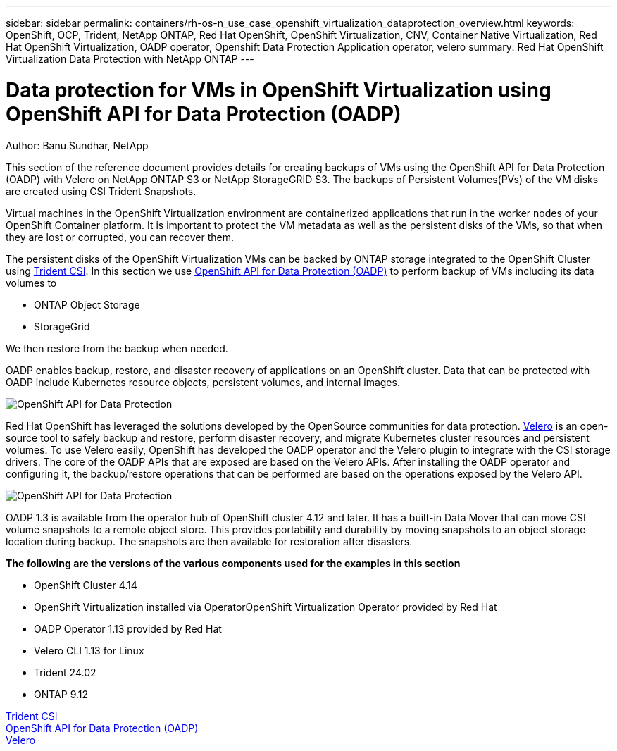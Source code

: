 ---
sidebar: sidebar
permalink: containers/rh-os-n_use_case_openshift_virtualization_dataprotection_overview.html
keywords: OpenShift, OCP, Trident, NetApp ONTAP, Red Hat OpenShift, OpenShift Virtualization, CNV, Container Native Virtualization, Red Hat OpenShift Virtualization, OADP operator, Openshift Data Protection Application operator, velero
summary: Red Hat OpenShift Virtualization Data Protection with NetApp ONTAP
---

= Data protection for VMs in OpenShift Virtualization using OpenShift API for Data Protection (OADP)
:hardbreaks:
:nofooter:
:icons: font
:linkattrs:
:imagesdir: ../media/

Author: Banu Sundhar, NetApp

[.lead]
This section of the reference document provides details for creating backups of VMs using the OpenShift API for Data Protection (OADP) with Velero on NetApp ONTAP S3 or NetApp StorageGRID S3. The backups of Persistent Volumes(PVs) of the VM disks are created using CSI Trident Snapshots. 

Virtual machines in the OpenShift Virtualization environment are containerized applications that run in the worker nodes of your OpenShift Container platform. It is important to protect the VM metadata as well as the persistent disks of the VMs, so that when they are lost or corrupted, you can recover them. 

The persistent disks of the OpenShift Virtualization VMs can be backed by ONTAP storage integrated to the OpenShift Cluster using link:https://docs.netapp.com/us-en/trident/[Trident CSI]. In this section we use link:https://docs.openshift.com/container-platform/4.14/backup_and_restore/application_backup_and_restore/installing/installing-oadp-ocs.html[OpenShift API for Data Protection (OADP)] to perform backup of VMs including its data volumes to 

* ONTAP Object Storage 
* StorageGrid

We then restore from the backup when needed. 

OADP enables backup, restore, and disaster recovery of applications on an OpenShift cluster. Data that can be protected with OADP include Kubernetes resource objects, persistent volumes, and internal images.

image:redhat_openshift_OADP_image1.jpg[OpenShift API for Data Protection]

Red Hat OpenShift has leveraged the solutions developed by the OpenSource communities for data protection. link:https://velero.io/[Velero] is an open-source tool to safely backup and restore, perform disaster recovery, and migrate Kubernetes cluster resources and persistent volumes. To use Velero easily, OpenShift has developed the OADP operator and the Velero plugin to integrate with the CSI storage drivers. The core of the OADP APIs that are exposed are based on the Velero APIs. After installing the OADP operator and configuring it, the backup/restore operations that can be performed are based on the operations exposed by the Velero API. 

image:redhat_openshift_OADP_image2.jpg[OpenShift API for Data Protection]


OADP 1.3 is available from the operator hub of OpenShift cluster 4.12 and later. It has a built-in Data Mover that can move CSI volume snapshots to a remote object store. This provides portability and durability by moving snapshots to an object storage location during  backup. The snapshots are then available for restoration after disasters. 

**The following are the versions of the various components used for the examples in this section**

* OpenShift Cluster 4.14
* OpenShift Virtualization installed via OperatorOpenShift Virtualization Operator provided by Red Hat
* OADP Operator 1.13 provided by Red Hat
* Velero CLI 1.13 for Linux 
* Trident 24.02
* ONTAP 9.12 

link:https://docs.netapp.com/us-en/trident/[Trident CSI]
link:https://docs.openshift.com/container-platform/4.14/backup_and_restore/application_backup_and_restore/installing/installing-oadp-ocs.html[OpenShift API for Data Protection (OADP)]
link:https://velero.io/[Velero]






 
